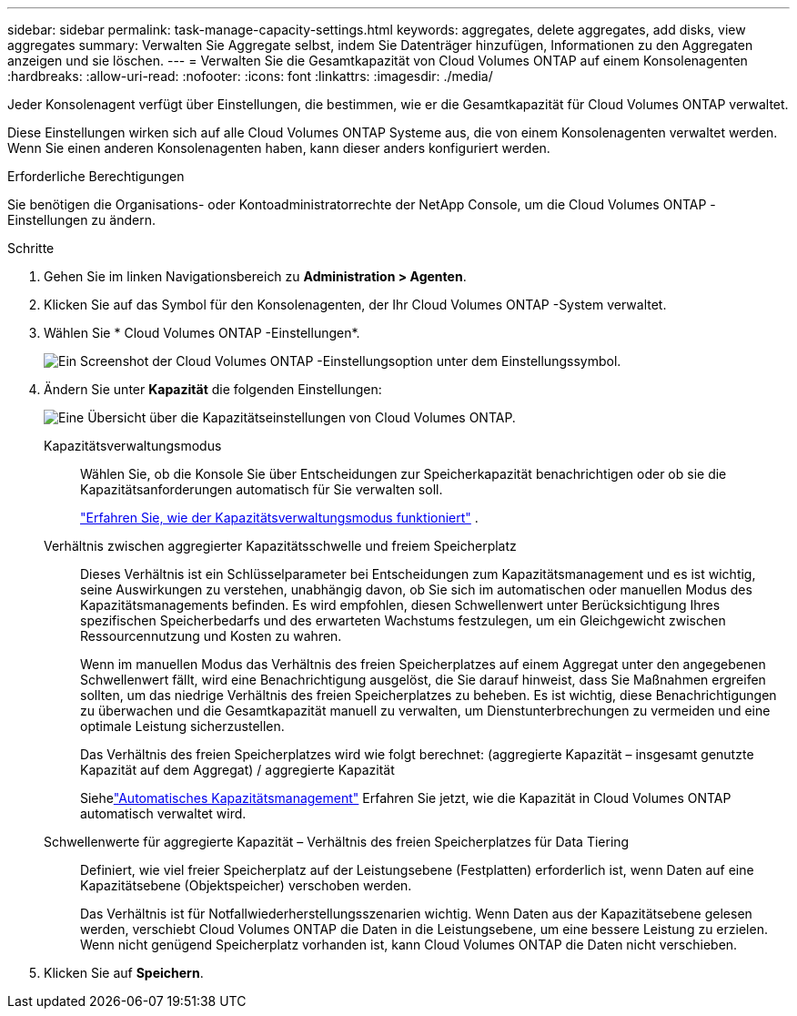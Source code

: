 ---
sidebar: sidebar 
permalink: task-manage-capacity-settings.html 
keywords: aggregates, delete aggregates, add disks, view aggregates 
summary: Verwalten Sie Aggregate selbst, indem Sie Datenträger hinzufügen, Informationen zu den Aggregaten anzeigen und sie löschen. 
---
= Verwalten Sie die Gesamtkapazität von Cloud Volumes ONTAP auf einem Konsolenagenten
:hardbreaks:
:allow-uri-read: 
:nofooter: 
:icons: font
:linkattrs: 
:imagesdir: ./media/


[role="lead"]
Jeder Konsolenagent verfügt über Einstellungen, die bestimmen, wie er die Gesamtkapazität für Cloud Volumes ONTAP verwaltet.

Diese Einstellungen wirken sich auf alle Cloud Volumes ONTAP Systeme aus, die von einem Konsolenagenten verwaltet werden.  Wenn Sie einen anderen Konsolenagenten haben, kann dieser anders konfiguriert werden.

.Erforderliche Berechtigungen
Sie benötigen die Organisations- oder Kontoadministratorrechte der NetApp Console, um die Cloud Volumes ONTAP -Einstellungen zu ändern.

.Schritte
. Gehen Sie im linken Navigationsbereich zu *Administration > Agenten*.
. Klicken Sie auf dasimage:icon-action.png[""] Symbol für den Konsolenagenten, der Ihr Cloud Volumes ONTAP -System verwaltet.
. Wählen Sie * Cloud Volumes ONTAP -Einstellungen*.
+
image::screenshot-settings-cloud-volumes-ontap.png[Ein Screenshot der Cloud Volumes ONTAP -Einstellungsoption unter dem Einstellungssymbol.]

. Ändern Sie unter *Kapazität* die folgenden Einstellungen:
+
image:screenshot-cvo-settings-page.png["Eine Übersicht über die Kapazitätseinstellungen von Cloud Volumes ONTAP."]

+
Kapazitätsverwaltungsmodus:: Wählen Sie, ob die Konsole Sie über Entscheidungen zur Speicherkapazität benachrichtigen oder ob sie die Kapazitätsanforderungen automatisch für Sie verwalten soll.
+
--
link:concept-storage-management.html#capacity-management["Erfahren Sie, wie der Kapazitätsverwaltungsmodus funktioniert"] .

--
Verhältnis zwischen aggregierter Kapazitätsschwelle und freiem Speicherplatz:: Dieses Verhältnis ist ein Schlüsselparameter bei Entscheidungen zum Kapazitätsmanagement und es ist wichtig, seine Auswirkungen zu verstehen, unabhängig davon, ob Sie sich im automatischen oder manuellen Modus des Kapazitätsmanagements befinden.  Es wird empfohlen, diesen Schwellenwert unter Berücksichtigung Ihres spezifischen Speicherbedarfs und des erwarteten Wachstums festzulegen, um ein Gleichgewicht zwischen Ressourcennutzung und Kosten zu wahren.
+
--
Wenn im manuellen Modus das Verhältnis des freien Speicherplatzes auf einem Aggregat unter den angegebenen Schwellenwert fällt, wird eine Benachrichtigung ausgelöst, die Sie darauf hinweist, dass Sie Maßnahmen ergreifen sollten, um das niedrige Verhältnis des freien Speicherplatzes zu beheben.  Es ist wichtig, diese Benachrichtigungen zu überwachen und die Gesamtkapazität manuell zu verwalten, um Dienstunterbrechungen zu vermeiden und eine optimale Leistung sicherzustellen.

Das Verhältnis des freien Speicherplatzes wird wie folgt berechnet: (aggregierte Kapazität – insgesamt genutzte Kapazität auf dem Aggregat) / aggregierte Kapazität

Siehelink:concept-storage-management.html#automatic-capacity-management["Automatisches Kapazitätsmanagement"] Erfahren Sie jetzt, wie die Kapazität in Cloud Volumes ONTAP automatisch verwaltet wird.

--
Schwellenwerte für aggregierte Kapazität – Verhältnis des freien Speicherplatzes für Data Tiering:: Definiert, wie viel freier Speicherplatz auf der Leistungsebene (Festplatten) erforderlich ist, wenn Daten auf eine Kapazitätsebene (Objektspeicher) verschoben werden.
+
--
Das Verhältnis ist für Notfallwiederherstellungsszenarien wichtig.  Wenn Daten aus der Kapazitätsebene gelesen werden, verschiebt Cloud Volumes ONTAP die Daten in die Leistungsebene, um eine bessere Leistung zu erzielen.  Wenn nicht genügend Speicherplatz vorhanden ist, kann Cloud Volumes ONTAP die Daten nicht verschieben.

--


. Klicken Sie auf *Speichern*.

